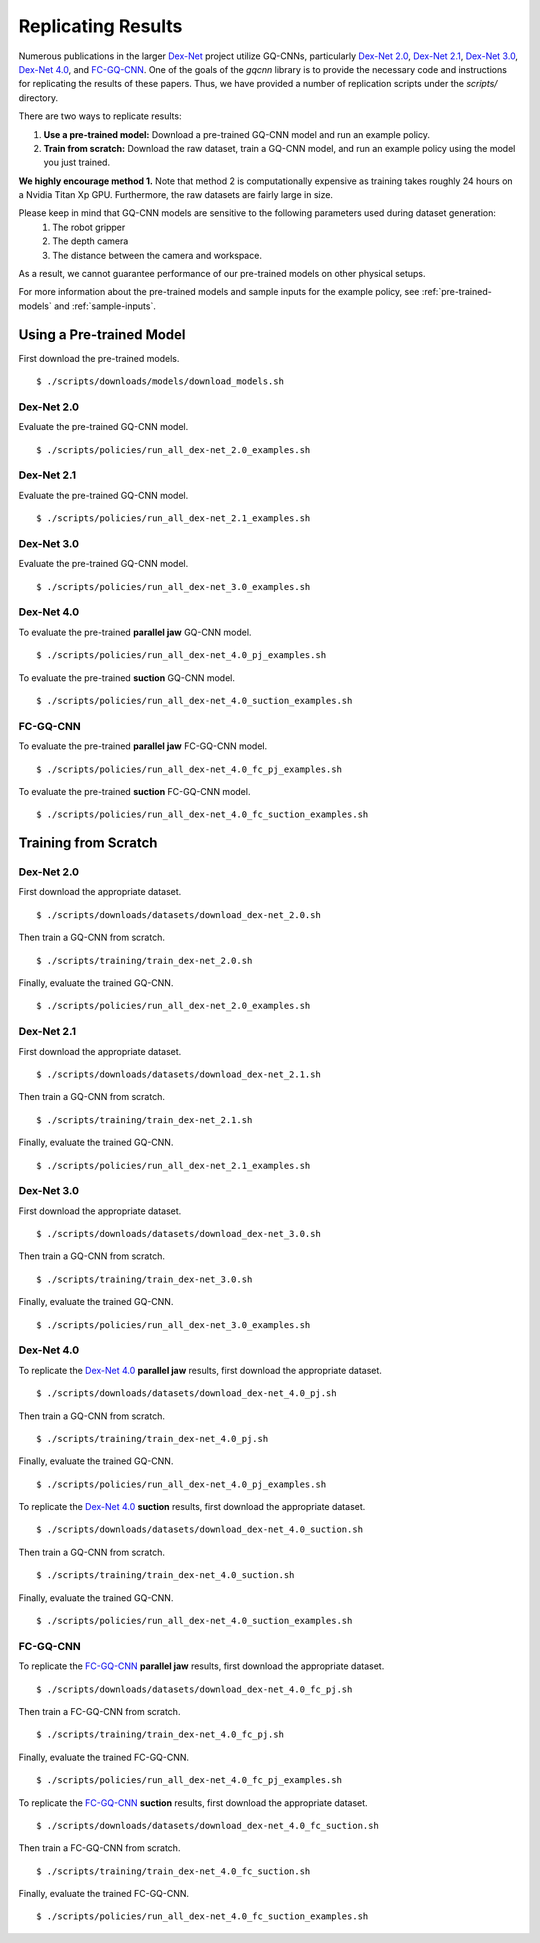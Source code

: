 Replicating Results
~~~~~~~~~~~~~~~~~~~
Numerous publications in the larger `Dex-Net`_ project utilize GQ-CNNs, particularly `Dex-Net 2.0`_, `Dex-Net 2.1`_, `Dex-Net 3.0`_, `Dex-Net 4.0`_, and `FC-GQ-CNN`_. One of the goals of the `gqcnn` library is to provide the necessary code and instructions for replicating the results of these papers. Thus, we have provided a number of replication scripts under the `scripts/` directory.

There are two ways to replicate results:

#. **Use a pre-trained model:** Download a pre-trained GQ-CNN model and run an example policy.
#. **Train from scratch:** Download the raw dataset, train a GQ-CNN model, and run an example policy using the model you just trained.

**We highly encourage method 1.** Note that method 2 is computationally expensive as training takes roughly 24 hours on a Nvidia Titan Xp GPU. Furthermore, the raw datasets are fairly large in size. 

Please keep in mind that GQ-CNN models are sensitive to the following parameters used during dataset generation:
   #. The robot gripper
   #. The depth camera
   #. The distance between the camera and workspace.
As a result, we cannot guarantee performance of our pre-trained models on other physical setups.

For more information about the pre-trained models and sample inputs for the example policy, see :ref:`pre-trained-models` and :ref:`sample-inputs`.

Using a Pre-trained Model
=========================
First download the pre-trained models. ::

    $ ./scripts/downloads/models/download_models.sh

Dex-Net 2.0
"""""""""""
Evaluate the pre-trained GQ-CNN model. ::

    $ ./scripts/policies/run_all_dex-net_2.0_examples.sh

Dex-Net 2.1
"""""""""""
Evaluate the pre-trained GQ-CNN model. ::

    $ ./scripts/policies/run_all_dex-net_2.1_examples.sh

Dex-Net 3.0
"""""""""""
Evaluate the pre-trained GQ-CNN model. ::

    $ ./scripts/policies/run_all_dex-net_3.0_examples.sh

Dex-Net 4.0
"""""""""""
To evaluate the pre-trained **parallel jaw** GQ-CNN model. ::

    $ ./scripts/policies/run_all_dex-net_4.0_pj_examples.sh

To evaluate the pre-trained **suction** GQ-CNN model. ::

    $ ./scripts/policies/run_all_dex-net_4.0_suction_examples.sh

FC-GQ-CNN
"""""""""""
To evaluate the pre-trained **parallel jaw** FC-GQ-CNN model. ::

    $ ./scripts/policies/run_all_dex-net_4.0_fc_pj_examples.sh

To evaluate the pre-trained **suction** FC-GQ-CNN model. ::

    $ ./scripts/policies/run_all_dex-net_4.0_fc_suction_examples.sh



Training from Scratch
=====================

Dex-Net 2.0
"""""""""""
First download the appropriate dataset. ::

    $ ./scripts/downloads/datasets/download_dex-net_2.0.sh

Then train a GQ-CNN from scratch. ::

    $ ./scripts/training/train_dex-net_2.0.sh

Finally, evaluate the trained GQ-CNN. :: 

    $ ./scripts/policies/run_all_dex-net_2.0_examples.sh 

Dex-Net 2.1
"""""""""""
First download the appropriate dataset. ::

    $ ./scripts/downloads/datasets/download_dex-net_2.1.sh

Then train a GQ-CNN from scratch. ::

    $ ./scripts/training/train_dex-net_2.1.sh

Finally, evaluate the trained GQ-CNN. :: 

    $ ./scripts/policies/run_all_dex-net_2.1_examples.sh 

Dex-Net 3.0
"""""""""""
First download the appropriate dataset. ::

    $ ./scripts/downloads/datasets/download_dex-net_3.0.sh

Then train a GQ-CNN from scratch. ::

    $ ./scripts/training/train_dex-net_3.0.sh

Finally, evaluate the trained GQ-CNN. :: 

    $ ./scripts/policies/run_all_dex-net_3.0_examples.sh 

Dex-Net 4.0
"""""""""""
To replicate the `Dex-Net 4.0`_ **parallel jaw** results, first download the appropriate dataset. ::

    $ ./scripts/downloads/datasets/download_dex-net_4.0_pj.sh

Then train a GQ-CNN from scratch. ::

    $ ./scripts/training/train_dex-net_4.0_pj.sh

Finally, evaluate the trained GQ-CNN. :: 

    $ ./scripts/policies/run_all_dex-net_4.0_pj_examples.sh

To replicate the `Dex-Net 4.0`_ **suction** results, first download the appropriate dataset. ::

    $ ./scripts/downloads/datasets/download_dex-net_4.0_suction.sh

Then train a GQ-CNN from scratch. ::

    $ ./scripts/training/train_dex-net_4.0_suction.sh

Finally, evaluate the trained GQ-CNN. :: 

    $ ./scripts/policies/run_all_dex-net_4.0_suction_examples.sh

FC-GQ-CNN
"""""""""""
To replicate the `FC-GQ-CNN`_ **parallel jaw** results, first download the appropriate dataset. ::

    $ ./scripts/downloads/datasets/download_dex-net_4.0_fc_pj.sh

Then train a FC-GQ-CNN from scratch. ::

    $ ./scripts/training/train_dex-net_4.0_fc_pj.sh

Finally, evaluate the trained FC-GQ-CNN. :: 

    $ ./scripts/policies/run_all_dex-net_4.0_fc_pj_examples.sh

To replicate the `FC-GQ-CNN`_ **suction** results, first download the appropriate dataset. ::

    $ ./scripts/downloads/datasets/download_dex-net_4.0_fc_suction.sh

Then train a FC-GQ-CNN from scratch. ::

    $ ./scripts/training/train_dex-net_4.0_fc_suction.sh

Finally, evaluate the trained FC-GQ-CNN. :: 

    $ ./scripts/policies/run_all_dex-net_4.0_fc_suction_examples.sh

.. _Dex-Net: https://berkeleyautomation.github.io/dex-net/
.. _Dex-Net 2.0: https://berkeleyautomation.github.io/dex-net/#dexnet_2
.. _Dex-Net 2.1: https://berkeleyautomation.github.io/dex-net/#dexnet_21
.. _Dex-Net 3.0: https://berkeleyautomation.github.io/dex-net/#dexnet_3
.. _Dex-Net 4.0: https://berkeleyautomation.github.io/dex-net/#dexnet_4
.. _FC-GQ-CNN: https://berkeleyautomation.github.io/fcgqcnn 
.. _gqcnn: https://github.com/BerkeleyAutomation/gqcnn

